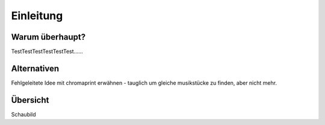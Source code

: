 **********
Einleitung
**********

Warum überhaupt?
================

TestTestTestTestTestTest......

Alternativen
============

Fehlgeleitete Idee mit chromaprint erwähnen - tauglich um gleiche musikstücke 
zu finden, aber nicht mehr.


Übersicht
=========

Schaubild
